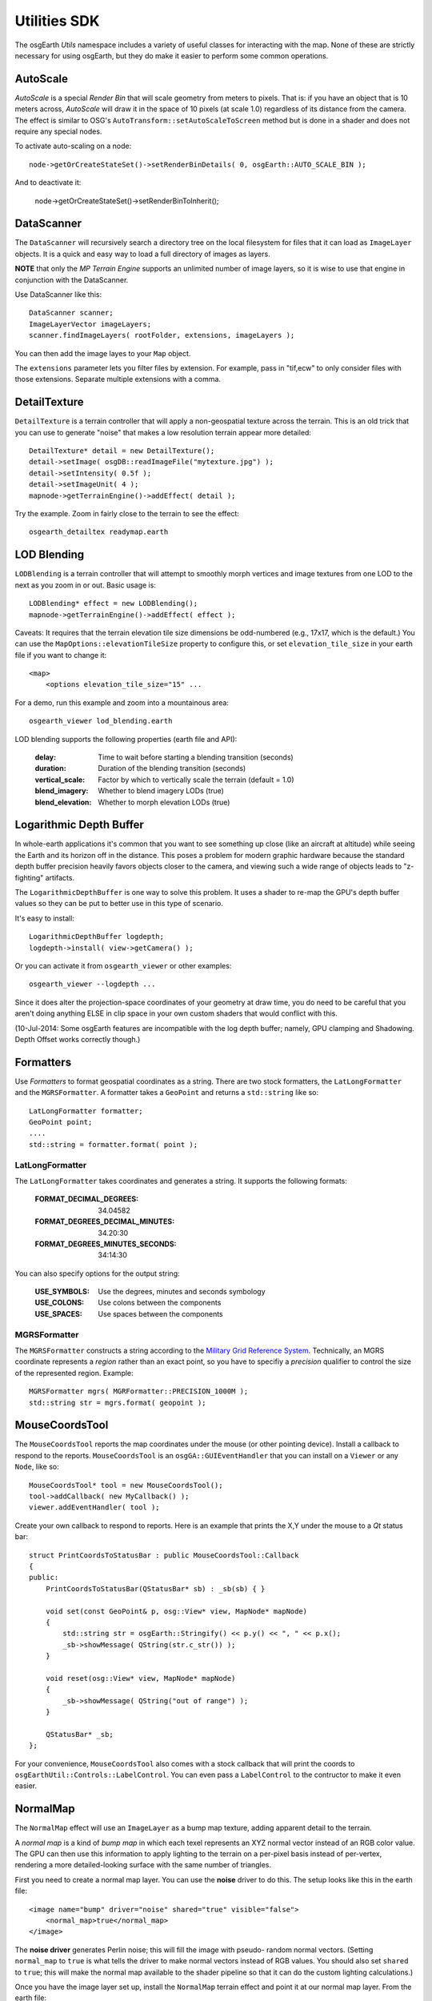 Utilities SDK
=============

The osgEarth *Utils* namespace includes a variety of useful classes for interacting
with the map. None of these are strictly necessary for using osgEarth, but they do
make it easier to perform some common operations.


AutoScale
---------

*AutoScale* is a special *Render Bin* that will scale geometry from meters to pixels.
That is: if you have an object that is 10 meters across, *AutoScale* will draw it in
the space of 10 pixels (at scale 1.0) regardless of its distance from the camera.
The effect is similar to OSG's ``AutoTransform::setAutoScaleToScreen`` method but is
done in a shader and does not require any special nodes.

To activate auto-scaling on a node::

    node->getOrCreateStateSet()->setRenderBinDetails( 0, osgEarth::AUTO_SCALE_BIN );
    
And to deactivate it:

    node->getOrCreateStateSet()->setRenderBinToInherit();


DataScanner
-----------

The ``DataScanner`` will recursively search a directory tree on the local filesystem
for files that it can load as ``ImageLayer`` objects. It is a quick and easy way to 
load a full directory of images as layers.

**NOTE** that only the *MP Terrain Engine* supports an unlimited number of image layers,
so it is wise to use that engine in conjunction with the DataScanner.

Use DataScanner like this::

    DataScanner scanner;
    ImageLayerVector imageLayers;
    scanner.findImageLayers( rootFolder, extensions, imageLayers );
    
You can then add the image layes to your ``Map`` object.

The ``extensions`` parameter lets you filter files by extension. For example, pass in 
"tif,ecw" to only consider files with those extensions. Separate multiple extensions
with a comma.


DetailTexture
-------------

``DetailTexture`` is a terrain controller that will apply a non-geospatial texture
across the terrain. This is an old trick that you can use to generate "noise" that makes
a low resolution terrain appear more detailed::

    DetailTexture* detail = new DetailTexture();
    detail->setImage( osgDB::readImageFile("mytexture.jpg") );
    detail->setIntensity( 0.5f );
    detail->setImageUnit( 4 );
    mapnode->getTerrainEngine()->addEffect( detail );

Try the example. Zoom in fairly close to the terrain to see the effect::

    osgearth_detailtex readymap.earth



LOD Blending
------------

``LODBlending`` is a terrain controller that will attempt to smoothly morph vertices
and image textures from one LOD to the next as you zoom in or out. Basic usage is::

    LODBlending* effect = new LODBlending();
    mapnode->getTerrainEngine()->addEffect( effect );

Caveats: It requires that the terrain elevation tile size dimensions be odd-numbered
(e.g., 17x17, which is the default.) You can use the ``MapOptions::elevationTileSize``
property to configure this, or set ``elevation_tile_size`` in your earth file if you
want to change it::

    <map>
        <options elevation_tile_size="15" ...

For a demo, run this example and zoom into a mountainous area::

    osgearth_viewer lod_blending.earth

LOD blending supports the following properties (earth file and API):

    :delay:            Time to wait before starting a blending transition (seconds)
    :duration:         Duration of the blending transition (seconds)
    :vertical_scale:   Factor by which to vertically scale the terrain (default = 1.0)
    :blend_imagery:    Whether to blend imagery LODs (true)
    :blend_elevation:  Whether to morph elevation LODs (true)


Logarithmic Depth Buffer
------------------------

In whole-earth applications it's common that you want to see something up close (like
an aircraft at altitude) while seeing the Earth and its horizon off in the distance.
This poses a problem for modern graphic hardware because the standard depth buffer
precision heavily favors objects closer to the camera, and viewing such a wide range
of objects leads to "z-fighting" artifacts.

The ``LogarithmicDepthBuffer`` is one way to solve this problem. It uses a shader to
re-map the GPU's depth buffer values so they can be put to better use in this type
of scenario.

It's easy to install::

    LogarithmicDepthBuffer logdepth;
    logdepth->install( view->getCamera() );
    
Or you can activate it from ``osgearth_viewer`` or other examples::

    osgearth_viewer --logdepth ...

Since it does alter the projection-space coordinates of your geometry at draw time,
you do need to be careful that you aren't doing anything ELSE in clip space in your
own custom shaders that would conflict with this.

(10-Jul-2014: Some osgEarth features are incompatible with the log depth buffer;
namely, GPU clamping and Shadowing. Depth Offset works correctly though.)


Formatters
----------

Use *Formatters* to format geospatial coordinates as a string. There are two stock formatters,
the ``LatLongFormatter`` and the ``MGRSFormatter``. A formatter takes a ``GeoPoint`` and
returns a ``std::string`` like so::

    LatLongFormatter formatter;
    GeoPoint point;
    ....
    std::string = formatter.format( point );

LatLongFormatter
~~~~~~~~~~~~~~~~

The ``LatLongFormatter`` takes coordinates and generates a string. It supports the following
formats:

    :FORMAT_DECIMAL_DEGREES:            34.04582
    :FORMAT_DEGREES_DECIMAL_MINUTES:    34.20:30
    :FORMAT_DEGREES_MINUTES_SECONDS:    34:14:30

You can also specify options for the output string:

    :USE_SYMBOLS:   Use the degrees, minutes and seconds symbology
    :USE_COLONS:    Use colons between the components
    :USE_SPACES:    Use spaces between the components


MGRSFormatter
~~~~~~~~~~~~~

The ``MGRSFormatter`` constructs a string according to the `Military Grid Reference System`_. 
Technically, an MGRS coordinate represents a *region* rather than an exact point, so you
have to specifiy a *precision* qualifier to control the size of the represented region.
Example::

    MGRSFormatter mgrs( MGRFormatter::PRECISION_1000M );
    std::string str = mgrs.format( geopoint );

.. _Military Grid Reference System: http://en.wikipedia.org/wiki/Military_grid_reference_system


MouseCoordsTool
---------------

The ``MouseCoordsTool`` reports the map coordinates under the mouse (or other pointing device).
Install a callback to respond to the reports. ``MouseCoordsTool`` is an ``osgGA::GUIEventHandler``
that you can install on a ``Viewer`` or any ``Node``, like so::

    MouseCoordsTool* tool = new MouseCoordsTool();
    tool->addCallback( new MyCallback() );
    viewer.addEventHandler( tool );
    
Create your own callback to respond to reports. Here is an example that prints the X,Y under the
mouse to a *Qt* status bar::

    struct PrintCoordsToStatusBar : public MouseCoordsTool::Callback
    {
    public:
        PrintCoordsToStatusBar(QStatusBar* sb) : _sb(sb) { }

        void set(const GeoPoint& p, osg::View* view, MapNode* mapNode)
        {
            std::string str = osgEarth::Stringify() << p.y() << ", " << p.x();
            _sb->showMessage( QString(str.c_str()) );
        }

        void reset(osg::View* view, MapNode* mapNode)
        {
            _sb->showMessage( QString("out of range") );
        }

        QStatusBar* _sb;
    };

For your convenience, ``MouseCoordsTool`` also comes with a stock callback that will
print the coords to ``osgEarthUtil::Controls::LabelControl``. You can even pass a
``LabelControl`` to the contructor to make it even easier.


NormalMap
---------

The ``NormalMap`` effect will use an ``ImageLayer`` as a bump map texture, adding
apparent detail to the terrain. 

A *normal map* is a kind of *bump map* in which each texel represents an XYZ normal
vector instead of an RGB color value. The GPU can then use this information to apply
lighting to the terrain on a per-pixel basis instead of per-vertex, rendering a
more detailed-looking surface with the same number of triangles.

First you need to create a normal map layer. You can use the **noise** driver to do
this. The setup looks like this in the earth file::

    <image name="bump" driver="noise" shared="true" visible="false">
        <normal_map>true</normal_map>
    </image>
    
The **noise driver** generates Perlin noise; this will fill the image with pseudo-
random normal vectors. (Setting ``normal_map`` to ``true`` is what tells the driver
to make normal vectors instead of RGB values. You should also set ``shared`` to 
``true``; this will make the normal map available to the shader pipeline so that it
can do the custom lighting calculations.)

Once you have the image layer set up, install the ``NormalMap`` terrain effect and 
point it at our normal map layer. From the earth file::

    <map>
        ...
        <external>
            <normal_map layer="bump"/>
        </external>

Or from code::

    NormalMap* normalMap = new NormalMap();
    normalMap->setNormalMapLayer( myBumpLayer );
    mapnode->getTerrainEngine()->addEffect( normalMap );
    
Please refer to the **normalmap.earth** example for a demo.


VerticalScale
-------------

``VerticalScale`` scales the height values of the terrain. Basic usage is::

    VerticalScale* scale = new VerticalScale();
    scale->setScale( 2.0 );
    mapnode->getTerrainEngine()->addEffect( scale );

For a demo, run this example::

    osgearth_verticalscale readymap.earth
